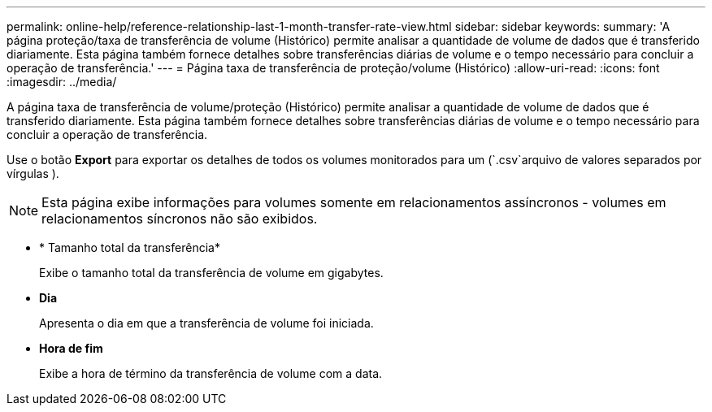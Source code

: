 ---
permalink: online-help/reference-relationship-last-1-month-transfer-rate-view.html 
sidebar: sidebar 
keywords:  
summary: 'A página proteção/taxa de transferência de volume (Histórico) permite analisar a quantidade de volume de dados que é transferido diariamente. Esta página também fornece detalhes sobre transferências diárias de volume e o tempo necessário para concluir a operação de transferência.' 
---
= Página taxa de transferência de proteção/volume (Histórico)
:allow-uri-read: 
:icons: font
:imagesdir: ../media/


[role="lead"]
A página taxa de transferência de volume/proteção (Histórico) permite analisar a quantidade de volume de dados que é transferido diariamente. Esta página também fornece detalhes sobre transferências diárias de volume e o tempo necessário para concluir a operação de transferência.

Use o botão *Export* para exportar os detalhes de todos os volumes monitorados para um (`.csv`arquivo de valores separados por vírgulas ).

[NOTE]
====
Esta página exibe informações para volumes somente em relacionamentos assíncronos - volumes em relacionamentos síncronos não são exibidos.

====
* * Tamanho total da transferência*
+
Exibe o tamanho total da transferência de volume em gigabytes.

* *Dia*
+
Apresenta o dia em que a transferência de volume foi iniciada.

* *Hora de fim*
+
Exibe a hora de término da transferência de volume com a data.


